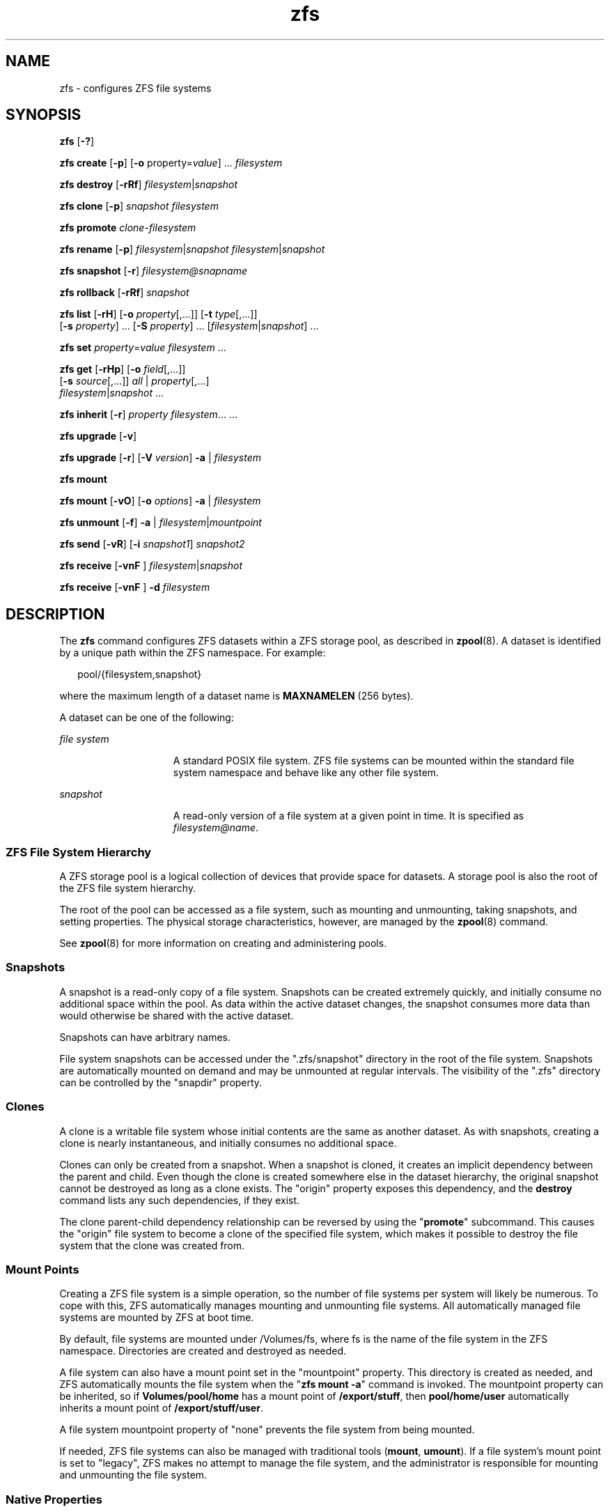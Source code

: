 '\" te
.\" CDDL HEADER START
.\"
.\" The contents of this file are subject to the terms of the
.\" Common Development and Distribution License (the "License").  
.\" You may not use this file except in compliance with the License.
.\"
.\" You can obtain a copy of the license at usr/src/OPENSOLARIS.LICENSE
.\" or http://www.opensolaris.org/os/licensing.
.\" See the License for the specific language governing permissions
.\" and limitations under the License.
.\"
.\" When distributing Covered Code, include this CDDL HEADER in each
.\" file and include the License file at usr/src/OPENSOLARIS.LICENSE.
.\" If applicable, add the following below this CDDL HEADER, with the
.\" fields enclosed by brackets "[]" replaced with your own identifying
.\" information: Portions Copyright [yyyy] [name of copyright owner]
.\"
.\" CDDL HEADER END
.\" Copyright (c) 2007 Sun Microsystems, Inc. All Rights Reserved.
.\" Portions Copyright 2007 Apple Inc. All rights reserved.
.\" Use is subject to license terms.
.TH zfs 8 "16 Mar 2007" "Mac OS X" "BSD System Manager's Manual"
.SH NAME
zfs \- configures ZFS file systems
.SH SYNOPSIS
.LP
.nf
\fBzfs\fR [\fB-?\fR]
.fi

.LP
.nf
\fBzfs\fR \fBcreate\fR [\fB-p\fR] [\fB-o\fR property=\fIvalue\fR] ... \fIfilesystem\fR
.fi

.LP
.nf
\fBzfs\fR \fBdestroy\fR [\fB-rRf\fR] \fIfilesystem\fR|\fIsnapshot\fR
.fi

.LP
.nf
\fBzfs\fR \fBclone\fR [\fB-p\fR] \fIsnapshot\fR \fIfilesystem\fR
.fi

.LP
.nf
\fBzfs\fR \fBpromote\fR \fIclone-filesystem\fR
.fi

.LP
.nf
\fBzfs\fR \fBrename\fR [\fB-p\fR] \fIfilesystem\fR|\fIsnapshot\fR \fIfilesystem\fR|\fIsnapshot\fR
.fi

.LP
.nf
\fBzfs\fR \fBsnapshot\fR [\fB-r\fR] \fIfilesystem@snapname\fR
.fi

.LP
.nf
\fBzfs\fR \fBrollback\fR [\fB-rRf\fR] \fIsnapshot\fR
.fi

.LP
.nf
\fBzfs\fR \fBlist\fR [\fB-rH\fR] [\fB-o\fR \fIproperty\fR[,...]] [\fB-t\fR \fItype\fR[,...]]
    [\fB-s\fR \fIproperty\fR] ... [\fB-S\fR \fIproperty\fR] ... [\fIfilesystem\fR|\fIsnapshot\fR]\fR ...
.fi

.LP
.nf
\fBzfs\fR \fBset\fR \fIproperty\fR=\fIvalue\fR \fIfilesystem\fR ...
.fi

.LP
.nf
\fBzfs\fR \fBget\fR [\fB-rHp\fR] [\fB-o\fR \fIfield\fR[,...]]
    [\fB-s\fR \fIsource\fR[,...]] \fIall\fR | \fIproperty\fR[,...]
     \fIfilesystem\fR|\fIsnapshot\fR ...
.fi

.LP
.nf
\fBzfs\fR \fBinherit\fR [\fB-r\fR] \fIproperty\fR \fIfilesystem\fR... ...
.fi

.LP
.nf
\fBzfs\fR \fBupgrade\fR [\fB-v\fR]
.fi

.LP
.nf
\fBzfs\fR \fBupgrade\fR [\fB-r\fR] [\fB-V\fR \fIversion\fR] \fB-a\fR | \fIfilesystem\fR
.fi

.LP
.nf
\fBzfs\fR \fBmount\fR 
.fi

.LP
.nf
\fBzfs\fR \fBmount\fR  [\fB-vO\fR] [\fB-o \fIoptions\fR\fR] \fB-a\fR | \fIfilesystem\fR
.fi

.LP
.nf
\fBzfs\fR \fBunmount\fR [\fB-f\fR] \fB-a\fR | \fB\fIfilesystem\fR|\fImountpoint\fR\fR
.fi

.LP
.nf
\fBzfs\fR \fBsend\fR [\fB-vR\fR] [\fB-i\fR \fIsnapshot1\fR] \fB\fIsnapshot2\fR\fR
.fi

.LP
.nf
\fBzfs\fR \fBreceive\fR [\fB-vnF\fR ] \fIfilesystem\fR|\fIsnapshot\fR
.fi

.LP
.nf
\fBzfs\fR \fBreceive\fR [\fB-vnF\fR ] \fB-d\fR \fB\fIfilesystem\fR\fR
.fi

.SH DESCRIPTION
.LP
The \fBzfs\fR command configures ZFS datasets within a ZFS storage pool, as described in \fBzpool\fR(8). A
dataset is identified by a unique path within the ZFS namespace. For example:
.sp
.in +2
.nf
pool/{filesystem,snapshot}
.fi
.in -2
.sp

.LP
where the maximum length of a dataset name is \fBMAXNAMELEN\fR (256 bytes).
.LP
A dataset can be one of the following:
.sp
.ne 2
.mk
.na
\fB\fIfile system\fR\fR
.ad
.RS 15n
.rt  
A standard POSIX file system. ZFS file systems can be mounted within the standard file system namespace and behave like any other file system.
.RE

.sp
.ne 2
.mk
.na
\fB\fIsnapshot\fR\fR
.ad
.RS 15n
.rt  
A read-only version of a file system at a given point in time. It is specified as \fIfilesystem@name\fR.
.RE

.SS "ZFS File System Hierarchy"
.LP
A ZFS storage pool is a logical collection of devices that provide space for datasets. A storage pool is also the root of the ZFS file system hierarchy.
.LP
The root of the pool can be accessed as a file system, such as mounting and unmounting, taking snapshots, and setting properties. The physical storage characteristics, however, are managed by the \fBzpool\fR(8) command.
.LP
See \fBzpool\fR(8) for more information on creating and administering pools.
.SS "Snapshots"
.LP
A snapshot is a read-only copy of a file system. Snapshots can be created extremely quickly, and initially consume no additional space within the pool. As data within the active dataset changes, the snapshot consumes more data than would otherwise be shared with the active dataset.
.LP
Snapshots can have arbitrary names.
.LP
File system snapshots can be accessed under the ".zfs/snapshot" directory in the root of the file system. Snapshots are automatically mounted on demand and may be unmounted at regular intervals. The visibility of the ".zfs" directory can be controlled by the "snapdir"
property.
.SS "Clones"
.LP
A clone is a writable file system whose initial contents are the same as another dataset. As with snapshots, creating a clone is nearly instantaneous, and initially consumes no additional space.
.LP
Clones can only be created from a snapshot. When a snapshot is cloned, it creates an implicit dependency between the parent and child. Even though the clone is created somewhere else in the dataset hierarchy, the original snapshot cannot be destroyed as long as a clone exists. The "origin"
property exposes this dependency, and the \fBdestroy\fR command lists any such dependencies, if they exist.
.LP
The clone parent-child dependency relationship can be reversed by using the "\fBpromote\fR" subcommand. This causes the "origin" file system to become a clone of the specified file system, which makes it possible to destroy the file system that the clone
was created from.
.SS "Mount Points"
.LP
Creating a ZFS file system is a simple operation, so the number of file systems per system will likely be numerous. To cope with this, ZFS automatically manages mounting and unmounting file systems.
All automatically managed file systems are mounted by ZFS at boot time.
.LP
By default, file systems are mounted under /Volumes/fs, where fs is the name of the file system in the ZFS namespace. Directories are created and destroyed as needed.
.LP
A file system can also have a mount point set in the "mountpoint" property. This directory is created as needed, and ZFS automatically mounts the file system when the "\fBzfs mount -a\fR" command is invoked. The mountpoint property can be inherited, so if \fBVolumes/pool/home\fR has a mount point of \fB/export/stuff\fR, then \fBpool/home/user\fR automatically inherits a mount point of \fB/export/stuff/user\fR.
.LP
A file system mountpoint property of "none" prevents the file system from being mounted.
.LP
If needed, ZFS file systems can also be managed with traditional tools (\fBmount\fR, \fBumount\fR). If a file system's mount point is set to "legacy", ZFS makes no attempt to manage
the file system, and the administrator is responsible for mounting and unmounting the file system.
.SS "Native Properties"
.LP
Properties are divided into two types, native properties and user defined properties. Native properties either export internal statistics or control ZFS behavior. In addition, native properties are either editable or read-only. User properties have no effect on ZFS behavior,
but you can use them to annotate datasets in a way that is meaningful in your environment. For more information about user properties, see the "User Properties" section.
.LP
Every dataset has a set of properties that export statistics about the dataset as well as control various behavior. Properties are inherited from the parent unless overridden by the child. Snapshot properties can not be edited; they always inherit their inheritable properties. Properties
that are not applicable to snapshots are not displayed.
.LP
The values of numeric properties can be specified using the following human-readable suffixes (for example, "k", "KB", "M", "Gb", etc, up to Z for zettabyte). The following are all valid (and equal) specifications: 
.sp
.in +2
.nf
"1536M", "1.5g", "1.50GB".
.fi
.in -2
.sp

.LP
The values of non-numeric properties are case sensitive and must be lowercase, except for "mountpoint".
.LP
The following native properties consist of read-only statistics about the dataset. These properties cannot be set, nor are they inherited. Native properties apply to all dataset types unless otherwise noted.
.sp
.ne 2
.mk
.na
\fBtype\fR
.ad
.RS 17n
.rt  
The type of dataset: "filesystem", "snapshot", or "clone".
.RE

.sp
.ne 2
.mk
.na
\fBcreation\fR
.ad
.RS 17n
.rt  
The time this dataset was created.
.RE

.sp
.ne 2
.mk
.na
\fBused\fR
.ad
.RS 17n
.rt  
The amount of space consumed by this dataset and all its descendants. This is the value that is checked against this dataset's quota and reservation. The space used does not include this dataset's reservation, but does take into account the reservations of any descendant datasets.
The amount of space that a dataset consumes from its parent, as well as the amount of space that will be freed if this dataset is recursively destroyed, is the greater of its space used and its reservation.
.sp
When snapshots (see the "Snapshots" section) are created, their space is initially shared between the snapshot and the file system, and possibly with previous snapshots. As the file system changes, space that was previously shared becomes unique to the snapshot, and counted in
the snapshot's space used. Additionally, deleting snapshots can increase the amount of space unique to (and used by) other snapshots.
.sp
The amount of space used, available, or referenced does not take into account pending changes. Pending changes are generally accounted for within a few seconds. Committing a change to a disk using \fBfsync\fR(2) or \fBO_SYNC\fR does not necessarily guarantee that the space usage information is updated immediately.
.RE

.sp
.ne 2
.mk
.na
\fBavailable\fR
.ad
.RS 17n
.rt  
The amount of space available to the dataset and all its children, assuming that there is no other activity in the pool. Because space is shared within a pool, availability can be limited by any number of factors, including physical pool size, quotas, reservations, or other datasets
within the pool.
.sp
This property can also be referred to by its shortened column name, "avail".
.RE

.sp
.ne 2
.mk
.na
\fBreferenced\fR
.ad
.RS 17n
.rt  
The amount of data that is accessible by this dataset, which may or may not be shared with other datasets in the pool. When a snapshot or clone is created, it initially references the same amount of space as the file system or snapshot it was created from, since its contents are
identical.
.sp
This property can also be referred to by its shortened column name, "refer".
.RE

.sp
.ne 2
.mk
.na
\fBcompressratio\fR
.ad
.RS 17n
.rt  
The compression ratio achieved for this dataset, expressed as a multiplier. Compression can be turned on by running "zfs set compression=on \fIdataset\fR". The default value is "off".
.RE

.sp
.ne 2
.mk
.na
\fBmounted\fR
.ad
.RS 17n
.rt  
For file systems, indicates whether the file system is currently mounted. This property can be either "yes" or "no".
.RE

.sp
.ne 2
.mk
.na
\fBorigin\fR
.ad
.RS 17n
.rt  
For cloned file systems, the snapshot from which the clone was created. The origin cannot be destroyed (even with the \fB-r\fR or \fB-f\fR options) so long as a clone exists.
.RE

.LP
The following native properties can be used to change the behavior of a ZFS dataset.
.sp
.ne 2
.mk
.na
\fBquota=\fIsize\fR | \fInone\fR\fR
.ad
.sp .6
.RS 4n
Limits the amount of space a dataset and its descendants can consume. This property enforces a hard limit on the amount of space used. This includes all space consumed by descendants, including file systems and snapshots. Setting a quota on a descendant of a dataset that already
has a quota does not override the ancestor's quota, but rather imposes an additional limit.
.RE

.sp
.ne 2
.mk
.na
\fBreservation=\fIsize\fR | \fInone\fR\fR
.ad
.sp .6
.RS 4n
The minimum amount of space guaranteed to a dataset and its descendants. When the amount of space used is below this value, the dataset is treated as if it were taking up the amount of space specified by its reservation. Reservations are accounted for in the parent datasets' space
used, and count against the parent datasets' quotas and reservations.
.sp
This property can also be referred to by its shortened column name, "reserv".
.RE

.sp
.ne 2
.mk
.na
\fBrecordsize=\fIsize\fR\fR
.ad
.sp .6
.RS 4n
Specifies a suggested block size for files in the file system. This property is designed solely for use with database workloads that access files in fixed-size records. \fBZFS\fR automatically tunes block sizes according to internal algorithms optimized for typical
access patterns. 
.sp
For databases that create very large files but access them in small random chunks, these algorithms may be suboptimal. Specifying a "recordsize" greater than or equal to the record size of the database can result in significant performance gains. Use of this property for general
purpose file systems is strongly discouraged, and may adversely affect performance.
.sp
The size specified must be a power of two greater than or equal to 512 and less than or equal to 128 Kbytes.
.sp
Changing the file system's \fBrecordsize\fR only affects files created afterward; existing files are unaffected.
.sp
This property can also be referred to by its shortened column name, "recsize".
.RE

.sp
.ne 2
.mk
.na
\fBmountpoint=\fIpath\fR | \fInone\fR | \fIlegacy\fR\fR
.ad
.sp .6
.RS 4n
Controls the mount point used for this file system. See the "Mount Points" section for more information on how this property is used. 
.sp
When the mountpoint property is changed for a file system, the file system and any children that inherit the mount point are unmounted. If the new value is "legacy", then they remain unmounted. Otherwise, they are automatically remounted in the new location if the property was
previously "legacy" or "none", or if they were mounted before the property was changed. In addition, any shared file systems are unshared and shared in the new location.
.RE

.sp
.ne 2
.mk
.na
.sp
.ne 2
.mk
.na
\fBchecksum=\fIon\fR | \fIoff\fR | \fIfletcher2\fR, | \fIfletcher4\fR | \fIsha256\fR\fR
.ad
.sp .6
.RS 4n
Controls the checksum used to verify data integrity. The default value is "on", which automatically selects an appropriate algorithm (currently, \fIfletcher2\fR, but this may change in future releases). The value "off" disables integrity
checking on user data. Disabling checksums is NOT a recommended practice.
.RE

.sp
.ne 2
.mk
.na
\fBcompression=\fIon\fR | \fIoff\fR | \fIlzjb\fR | \fIgzip\fR | \fIgzip-N\fR\fR
.ad
.sp .6
.RS 4n
Controls the compression algorithm used for this dataset. The "lzjb" compression algorithm is optimized for performance while providing decent data compression. Setting compression to "on" uses the "lzjb" compression algorithm. The "gzip"
compression algorithm uses the same compression as the \fBgzip\fR(1) command.  You can specify the "gzip" level by using the value "gzip-\fIN\fR",
where \fIN\fR is an integer from 1 (fastest) to 9 (best compression ratio). Currently, "gzip" is equivalent to "gzip-6" (which is also the default for \fBgzip\fR(1)).
.sp
This property can also be referred to by its shortened column name "compress".
.RE

.sp
.ne 2
.mk
.na
\fBatime=\fIon\fR | \fIoff\fR\fR
.ad
.sp .6
.RS 4n
Controls whether the access time for files is updated when they are read. Turning this property off avoids producing write traffic when reading files and can result in significant performance gains, though it might confuse mailers and other similar utilities. The default value
is "on".
.RE

.sp
.ne 2
.mk
.na
\fBdevices=\fIon\fR | \fIoff\fR\fR
.ad
.sp .6
.RS 4n
Controls whether device nodes can be opened on this file system. The default value is "on".
.RE

.sp
.ne 2
.mk
.na
\fBexec=\fIon\fR | \fIoff\fR\fR
.ad
.sp .6
.RS 4n
Controls whether processes can be executed from within this file system. The default value is "on".
.RE

.sp
.ne 2
.mk
.na
\fBsetuid=\fIon\fR | \fIoff\fR\fR
.ad
.sp .6
.RS 4n
Controls whether the set-\fBUID\fR bit is respected for the file system. The default value is "on".
.RE

.sp
.ne 2
.mk
.na
\fBreadonly=\fIon\fR | \fIoff\fR\fR
.ad
.sp .6
.RS 4n
Controls whether this dataset can be modified. The default value is "off".
.sp
This property can also be referred to by its shortened column name, "rdonly".
.RE

.sp
.ne 2
.mk
.na
\fBsnapdir=\fIhidden\fR | \fIvisible\fR\fR
.ad
.sp .6
.RS 4n
Controls whether the ".zfs" directory is hidden or visible in the root of the file system as discussed in the "Snapshots" section. The default value is "hidden".
.RE

.sp
.ne 2
.mk
.na
\fBaclmode=\fBdiscard\fR | \fBgroupmask\fR | \fBpassthrough\fR\fR
.ad
.sp .6
.RS 4n
Controls how an \fBACL\fR is modified during \fBchmod\fR(2). A file system with an "aclmode" property of "\fBdiscard\fR"
deletes all \fBACL\fR entries that do not represent the mode of the file. An "aclmode" property of "\fBgroupmask\fR" (the default) reduces user or group permissions. The permissions are reduced, such that they are no greater than the group permission
bits, unless it is a user entry that has the same \fBUID\fR as the owner of the file or directory. In this case, the \fBACL\fR permissions are reduced so that they are no greater than owner permission bits. A file system with an "aclmode" property of "\fBpassthrough\fR" indicates that no changes will be made to the \fBACL\fR other than generating the necessary \fBACL\fR entries to represent the new mode of the file or directory.
.RE

.sp
.ne 2
.mk
.na
\fBaclinherit=\fBdiscard\fR | \fBnoallow\fR | \fBsecure\fR | \fBpassthrough\fR\fR
.ad
.sp .6
.RS 4n
Controls how \fBACL\fR entries are inherited when files and directories are created. A file system with an "aclinherit" property of "\fBdiscard\fR" does not inherit any \fBACL\fR entries. A file system with an "aclinherit"
property value of "\fBnoallow\fR" only inherits inheritable \fBACL\fR entries that specify "deny" permissions. The property value "\fBsecure\fR" (the default) removes the "\fBwrite_acl\fR" and "\fBwrite_owner\fR" permissions when the \fBACL\fR entry is inherited. A file system with an "aclinherit" property value of "\fBpassthrough\fR" inherits all inheritable \fBACL\fR entries without any modifications made to the \fBACL\fR entries when they are inherited.
.RE

.sp
.ne 2
.mk
.na
\fBcanmount=\fBon\fR | \fBoff\fR\fR
.ad
.sp .6
.RS 4n
If this property is set to "\fBoff\fR", the file system cannot be mounted, and is ignored by "\fBzfs mount -a\fR". This is similar to setting the "mountpoint" property to "\fBnone\fR", except
that the dataset still has a normal "mountpoint" property which can be inherited. This allows datasets to be used solely as a mechanism to inherit properties. One use case is to have two logically separate datasets have the same mountpoint, so that the children of both datasets appear
in the same directory, but may have different inherited characteristics. The default value is "\fBon\fR". 
.sp
This property is not inherited.
.RE

.sp
.ne 2
.mk
.na
\fBxattr=\fBon\fR\fR
.ad
.sp .6
.RS 4n
Controls whether extended attributes are enabled for this file system. The default value is "\fBon\fR".
.RE

.sp
.ne 2
.mk
.na
\fBcopies=\fB1\fR | \fB2\fR | \fB3\fR\fR
.ad
.sp .6
.RS 4n
Controls the number of copies of data stored for this dataset. These copies are in addition to any redundancy provided by the pool, for example, mirroring or raid-z. The copies are stored on different disks, if possible. The space used by multiple copies is charged to the associated
file and dataset, changing the "used" property and counting against quotas and reservations.
.sp
Changing this property only affects newly-written data. Therefore, set this property at file system creation time by using the "\fB-o\fR copies=" option.
.RE

.sp
.ne 2
.mk
.na
\fBversion=1|2|3\fR
.ad
.sp .6
.RS 4n
The on-disk version of this file system, which is independent of the pool version. This property can only be set to later supported versions.
See "zfs upgrade" for details.
.RE

.LP
The following three properties cannot be changed after the file system is created, and therefore, should be set when the file system is created. If the properties are not set with the "zfs create" or "zpool create" commands, these properties are inherited from the parent dataset. If the parent dataset lacks these properties due to having been created prior to these features being supported, the new file system will have the default values for these properties.
.sp
.ne 2
.mk
.na
\fBcasesensitivity=\fIsensitive\fR | \fIinsensitive\fR\fR
.ad
.sp .6
.RS 4n
Indicates whether the file name matching algorithm used by the file system should be case-sensitive or case-insensitive. The default value for the "casesensitivity" property is "sensitive." Traditionally, UNIX and POSIX file systems have case-sensitive file names.
.RE

.sp
.ne 2
.mk
.na
\fBnormalization=\fInone\fR | \fIformC\fR | \fIformDf\fR | \fIformKC\fR | \fIformKD\fR\fR
.ad
.sp .6
.RS 4n
Indicates whether the file system should perform a unicode normalization of file names whenever two file names are compared, and which normalization algorithm should be used. File names are always stored unmodified, names are normalized as part of any comparison process. If this property is set to a legal value other than "none," and the "utf8only" property was left unspecified, the "utf8only" property is automatically set to "on." The default value of the "normalization" property is "none." This property cannot be changed after the file system is created.
.RE

.sp
.ne 2
.mk
.na
\fButf8only=\fIon\fR | \fIoff\fR\fR
.ad
.sp .6
.RS 4n
Indicates whether the file system should reject file names that include characters that are not present in the UTF-8 character code set. If this property is explicitly set to "off," the normalization property must either not be explicitly set or be set to "none." The default value for the "utf8only" property is "off." This property cannot be changed after the file system is created.
.RE

.SS "Temporary Mount Point Properties"
.LP
When a file system is mounted, either through \fBmount\fR(8) for legacy mounts or the "\fBzfs mount\fR" command for normal file systems,
its mount options are set according to its properties. The correlation between properties and mount options is as follows:
.sp
.in +2
.nf
    PROPERTY                MOUNT OPTION
    devices                 devices/nodevices
    exec                    exec/noexec
    readonly                ro/rw
    setuid                  setuid/nosetuid
.fi
.in -2
.sp

.LP
In addition, these options can be set on a per-mount basis using the \fB-o\fR option, without affecting the property that is stored on disk. The values specified on the command line override the values stored in the dataset. The \fB-nosuid\fR option is an alias for "nodevices,nosetuid".
These properties are reported as "temporary" by the "\fBzfs get\fR" command. If the properties are changed while the dataset is mounted, the new setting overrides any temporary settings.
.SS "User Properties"
.LP
In addition to the standard native properties, ZFS supports arbitrary user properties. User properties have no effect on ZFS behavior, but applications or administrators can use them to annotate datasets.
.LP
User property names must contain a colon (":") character, to distinguish them from native properties. They might contain lowercase letters, numbers, and the following punctuation characters: colon (":"), dash ("-"), period ("."), and underscore
("_"). The expected convention is that the property name is divided into two portions such as "\fImodule\fR:\fIproperty\fR", but this namespace is not enforced by \fBZFS\fR. User property names can be at most 256 characters,
and cannot begin with a dash ("-").
.LP
When making programmatic use of user properties, it is strongly suggested to use a reversed \fBDNS\fR domain name for the \fImodule\fR component of property names to reduce the chance that two independently-developed packages use the same property name for
different purposes. Property names beginning with "com.apple." are reserved for use by Apple Inc.
.LP
The values of user properties are arbitrary strings, are always inherited, and are never validated. All of the commands that operate on properties ("zfs list", "zfs get", "zfs set", etc.) can be used to manipulate both native properties and user properties.
Use the "\fBzfs inherit\fR" command to clear a user property . If the property is not defined in any parent dataset, it is removed entirely. Property values are limited to 1024 characters.
.LP
.SH SUBCOMMANDS
.LP
All subcommands that modify state are logged persistently to the pool in their original form.
.sp
.ne 2
.mk
.na
\fB\fBzfs ?\fR\fR
.ad
.sp .6
.RS 4n
Displays a help message.
.RE

.sp
.ne 2
.mk
.na
\fB\fBzfs create\fR [\fB-p\fR] [\fB-o\fR property=value] ... \fIfilesystem\fR\fR
.ad
.sp .6
.RS 4n
Creates a new \fBZFS\fR file system. The file system is automatically mounted according to the "mountpoint" property inherited from the parent.
.sp
.ne 2
.mk
.na
\fB\fB-p\fR\fR
.ad
.RS 21n
.rt  
Creates all the non-existing parent datasets. Datasets created in this
manner are automatically mounted according to the "mountpoint"
property inherited from their parent. Any property specified on the
command line using the -o option is ignored. If the target filesystem
already exists, the operation completes successfully.
.RE

.sp
.ne 2
.mk
.na
\fB\fB-o\fR property=value\fR
.ad
.RS 21n
.rt  
Sets the specified property as if "\fBzfs set property=value\fR" was invoked at the same time the dataset was created. Any editable \fBZFS\fR property can also be set at creation time. Multiple \fB-o\fR options can be specified. An
error results if the same property is specified in multiple \fB-o\fR options.
.RE

.sp
.ne 2
.mk
.na
\fB\fBzfs destroy\fR [\fB-rRf\fR] \fIfilesystem\fR|\fIsnapshot\fR\fR
.ad
.sp .6
.RS 4n
Destroys the given dataset. By default, the command unmounts any file systems that are currently mounted, and refuses to destroy a dataset that has active dependents (children, snapshots, clones).
.sp
.ne 2
.mk
.na
\fB\fB-r\fR\fR
.ad
.RS 6n
.rt  
Recursively destroy all children. If a snapshot is specified, destroy all snapshots with this name in descendant file systems.
.RE

.sp
.ne 2
.mk
.na
\fB\fB-R\fR\fR
.ad
.RS 6n
.rt  
Recursively destroy all dependents, including cloned file systems outside the target hierarchy. If a snapshot is specified, destroy all snapshots with this name in descendant file systems.
.RE

.sp
.ne 2
.mk
.na
\fB\fB-f\fR\fR
.ad
.RS 6n
.rt  
Force an unmount of any file systems using the "\fBunmount -f\fR" command. This option has no effect on non-file systems or unmounted file systems.
.RE

Extreme care should be taken when applying either the \fB-r\fR or the \fB-f\fR options, as they can destroy large portions of a pool and cause unexpected behavior for mounted file systems in use. 
.RE

.sp
.ne 2
.mk
.na
\fB\fBzfs clone\fR \fIsnapshot\fR \fIfilesystem\fR\fR
.ad
.sp .6
.RS 4n
Creates a clone of the given snapshot. See the "Clones" section for details. The target dataset can be located anywhere in the \fBZFS\fR hierarchy, and is created as the same type as the original.
.RE

.sp
.ne 2
.mk
.na
\fB\fBzfs promote\fR \fIfilesystem\fR\fR
.ad
.sp .6
.RS 4n
Promotes a clone file system to no longer be dependent on its "origin" snapshot. This makes it possible to destroy the file system that the clone was created from. The clone parent-child dependency relationship is reversed, so that the "origin" file system
becomes a clone of the specified file system. 
.sp
The snaphot that was cloned, and any snapshots previous to this snapshot, are now owned by the promoted clone. The space they use moves from the "origin" file system to the promoted clone, so enough space must be available to accommodate these snapshots. No new space is consumed
by this operation, but the space accounting is adjusted. The promoted clone must not have any conflicting snapshot names of its own. The "\fBrename\fR" subcommand can be used to rename any conflicting snapshots.
.RE

.sp
.ne 2
.mk
.na
\fB\fBzfs rename\fR \fIfilesystem\fR|\fIsnapshot\fR \fIfilesystem\fR|\fIsnapshot\fR\fR
.ad
.sp .6
.RS 4n
Renames the given dataset. The new target can be located anywhere in the \fBZFS\fR hierarchy, with the exception of snapshots. Snapshots can only be renamed within the parent file system. When renaming a snapshot, the parent file system of the snapshot does
not need to be specified as part of the second argument. Renamed file systems can inherit new mount points, in which case they are unmounted and remounted at the new mount point.
.RE

.sp
.ne 2
.mk
.na
\fB\fBzfs snapshot\fR [\fB-r\fR] \fIfilesystem@name\fR\fR
.ad
.sp .6
.RS 4n
Creates a snapshot with the given name. See the "Snapshots" section for details.
.sp
.ne 2
.mk
.na
\fB\fB-r\fR\fR
.ad
.RS 6n
.rt  
Recursively create snapshots of all descendant datasets. Snapshots are taken atomically, so that all recursive snapshots correspond to the same moment in time.
.RE

.RE

.sp
.ne 2
.mk
.na
\fB\fBzfs rollback\fR [\fB-rRf\fR] \fIsnapshot\fR\fR
.ad
.sp .6
.RS 4n
Roll back the given dataset to a previous snapshot. When a dataset is rolled back, all data that has changed since the snapshot is discarded, and the dataset reverts to the state at the time of the snapshot. By default, the command refuses to roll back to a snapshot other than
the most recent one. In order to do so, all intermediate snapshots must be destroyed by specifying the \fB-r\fR option. The file system is unmounted and remounted, if necessary.
.sp
.ne 2
.mk
.na
\fB\fB-r\fR\fR
.ad
.RS 6n
.rt  
Recursively destroy any snapshots more recent than the one specified.
.RE

.sp
.ne 2
.mk
.na
\fB\fB-R\fR\fR
.ad
.RS 6n
.rt  
Recursively destroy any more recent snapshots, as well as any clones of those snapshots.
.RE

.sp
.ne 2
.mk
.na
\fB\fB-f\fR\fR
.ad
.RS 6n
.rt  
Force an unmount of any file systems using the "\fBunmount -f\fR" command. 
.RE

.RE

.sp
.ne 2
.mk
.na
\fB\fBzfs\fR \fBlist\fR [\fB-rH\fR] [\fB-o\fR \fIprop\fR[,\fIprop\fR] ]... [ \fB-t\fR \fItype\fR[,\fItype\fR]...] [ \fB-s\fR \fIprop\fR [\fB-s\fR \fIprop\fR]... [ \fB-S\fR \fIprop\fR [\fB-S\fR \fIprop\fR]... [\fIfilesystem\fR|\fIsnapshot\fR|\fI/pathname\fR|.\fI/pathname\fR ...\fR
.ad
.sp .6
.RS 4n
Lists the property information for the given datasets in tabular form. If specified, you can list property information by the absolute pathname or the relative pathname. By default, all datasets are displayed and contain the following fields:
.sp
.in +2
.nf
name,used,available,referenced,mountpoint
.fi
.in -2
.sp

.sp
.ne 2
.mk
.na
\fB\fB-H\fR\fR
.ad
.RS 11n
.rt  
Used for scripting mode. Do not print headers and separate fields by a single tab instead of arbitrary whitespace.
.RE

.sp
.ne 2
.mk
.na
\fB\fB-r\fR\fR
.ad
.RS 11n
.rt  
Recursively display any children of the dataset on the command line. 
.RE

.sp
.ne 2
.mk
.na
\fB\fB-o\fR \fIprop\fR\fR
.ad
.RS 11n
.rt  
A comma-separated list of properties to display. The property must be one of the properties described in the "Native Properties" section, or the special value "name" to display the dataset name.
.RE

.sp
.ne 2
.mk
.na
\fB\fB-s\fR \fIprop\fR\fR
.ad
.RS 11n
.rt  
A property to use for sorting the output by column in ascending order based on the value of the property. The property must be one of the properties described in the "Properties" section, or the special value "name" to sort by the dataset name. Multiple
properties can be specified at one time using multiple \fB-s\fR property options. Multiple \fB-s\fR options are evaluated from left to right in decreasing order of importance. 
.sp
The following is a list of sorting criteria:
.RS +4
.TP
.ie t \(bu
.el o
Numeric types sort in numeric order.
.RE
.RS +4
.TP
.ie t \(bu
.el o
String types sort in alphabetical order.
.RE
.RS +4
.TP
.ie t \(bu
.el o
Types inappropriate for a row sort that row to the literal bottom, regardless of the specified ordering.
.RE
.RS +4
.TP
.ie t \(bu
.el o
If no sorting options are specified the existing behavior of "\fBzfs list\fR" is preserved.
.RE
.RE

.sp
.ne 2
.mk
.na
\fB\fB-S\fR \fIprop\fR\fR
.ad
.RS 11n
.rt  
Same as the \fB-s\fR option, but sorts by property in descending order. 
.RE

.sp
.ne 2
.mk
.na
\fB\fB-t\fR \fItype\fR\fR
.ad
.RS 11n
.rt  
A comma-separated list of types to display, where "type" is one of "filesystem" or "snapshot". For example, specifying "\fB-t snapshot\fR" displays only snapshots.
.RE

.RE

.sp
.ne 2
.mk
.na
\fB\fBzfs set\fR \fIproperty\fR=\fIvalue\fR \fIfilesystem\fR ...\fR
.ad
.sp .6
.RS 4n
Sets the property to the given value for each dataset. Only some properties can be edited. See the "Properties" section for more information on what properties can be set and acceptable values. Numeric values can be specified as exact values, or in a human-readable
form with a suffix of "B", "K", "M", "G", "T", "P", "E", "Z" (for bytes, Kbytes, Mbytes, gigabytes, terabytes, petabytes, exabytes, or zettabytes, respectively). Properties cannot be set on snapshots.
.RE

.sp
.ne 2
.mk
.na
\fB\fBzfs get\fR [\fB-rHp\fR] [\fB-o\fR \fIfield\fR[,\fIfield\fR]...] [\fB-s\fR \fIsource\fR[,\fIsource\fR]...] \fIall\fR | \fIproperty\fR[,\fIproperty\fR]... \fIfilesystem\fR|\fIsnapshot\fR ...\fR
.ad
.sp .6
.RS 4n
Displays properties for the given datasets. If no datasets are specified, then the command displays properties for all datasets on the system. For each property, the following columns are displayed:
.sp
.in +2
.nf
    name      Dataset name
    property  Property name
    value     Property value
    source    Property source. Can either be local, default,
              temporary, inherited, or none (-).
.fi
.in -2
.sp

All columns are displayed by default, though this can be controlled by using the \fB-o\fR option. This command takes a comma-separated list of properties as described in the "Native Properties" and "User Properties" sections.
.sp
The special value "all" can be used to display all properties for the given dataset.
.sp
.ne 2
.mk
.na
\fB\fB-r\fR\fR
.ad
.RS 13n
.rt  
Recursively display properties for any children.
.RE

.sp
.ne 2
.mk
.na
\fB\fB-H\fR\fR
.ad
.RS 13n
.rt  
Display output in a form more easily parsed by scripts. Any headers are omitted, and fields are explicitly separated by a single tab instead of an arbitrary amount of space.
.RE

.sp
.ne 2
.mk
.na
\fB\fB-o\fR \fIfield\fR\fR
.ad
.RS 13n
.rt  
A comma-separated list of columns to display. "name,property,value,source" is the default value. 
.RE

.sp
.ne 2
.mk
.na
\fB\fB-s\fR \fIsource\fR\fR
.ad
.RS 13n
.rt  
A comma-separated list of sources to display. Those properties coming from a source other than those in this list are ignored. Each source must be one of the following: "local,default,inherited,temporary,none". The default value is all sources.
.RE

.sp
.ne 2
.mk
.na
\fB\fB-p\fR\fR
.ad
.RS 13n
.rt  
Display numbers in parsable (exact) values.
.RE

.RE

.sp
.ne 2
.mk
.na
\fB\fBzfs inherit\fR [\fB-r\fR] \fIproperty\fR \fIfilesystem\fR ...\fR
.ad
.sp .6
.RS 4n
Clears the specified property, causing it to be inherited from an ancestor. If no ancestor has the property set, then the default value is used. See the "Properties" section for a listing of default values, and details on which properties can be inherited.
.sp
.ne 2
.mk
.na
\fB\fB-r\fR\fR
.ad
.RS 6n
.rt  
Recursively inherit the given property for all children.
.RE

.RE

.sp
.ne 2
.mk
.na
\fB\fBzfs upgrade\fR [\fB-v\fR]\fR
.ad
.sp .6
.RS 4n
Displays a list of file systems that are not the most recent version.
.RE

.sp
.ne 2
.mk
.na
\fB\fBzfs upgrade\fR [\fB-r\fR] [\fB-V\fR \fIversion\fR] [\fB-a\fR | \fIfilesystem\fR]\fR
.ad
.sp .6
.RS 4n
Upgrades file systems to a new on-disk version. Once this is done, the file systems will no longer be accessible on systems running older versions of the software. "zfs send" streams generated from new snapshots of these file systems can not be accessed on systems running older versions of the software.
.sp
The file system version does not have to be upgraded when the pool version is upgraded, and vice versa.
.sp
.ne 2
.mk
.na
\fB\fB-a\fR\fR
.ad
.RS 13n
.rt  
Upgrade all file systems on all imported pools.
.RE

.sp
.ne 2
.mk
.na
\fB\fIfilesystem\fR\fR
.ad
.RS 13n
.rt  
Upgrade the specified file system.
.RE

.sp
.ne 2
.mk
.na
\fB\fB-r\fR\fR
.ad
.RS 13n
.rt  
Upgrade the specified file system and all descendent file systems
.RE

.sp
.ne 2
.mk
.na
\fB\fB-v\fR \fIversion\fR\fR
.ad
.RS 13n
.rt  
Upgrade to the specified version. If the -V flag is not specified, this command upgrades to the most recent version. This option can only be used to increase the version number, and only up to the most recent version supported by this software.
.RE

.RE

.sp
.ne 2
.mk
.na
\fB\fBzfs mount\fR\fR
.ad
.sp .6
.RS 4n
Displays all \fBZFS\fR file systems currently mounted.
.RE

.sp
.ne 2
.mk
.na
\fB\fBzfs mount\fR[\fB-o\fR \fIopts\fR] [\fB-O\fR] \fB-a\fR\fR
.ad
.sp .6
.RS 4n
Mounts all available ZFS file systems. Invoked automatically as part of the boot process.
.sp
.ne 2
.mk
.na
\fB\fB-o\fR \fIopts\fR\fR
.ad
.RS 11n
.rt  
An optional comma-separated list of mount options to use temporarily for the duration of the mount. See the "Temporary Mount Point Properties" section for details.
.RE

.sp
.ne 2
.mk
.na
\fB\fB-O\fR\fR
.ad
.RS 11n
.rt  
Perform an overlay mount. See \fBmount\fR(8) for more information.
.RE

.RE

.sp
.ne 2
.mk
.na
\fB\fBzfs mount\fR [\fB-o\fR \fIopts\fR] [\fB-O\fR] \fIfilesystem\fR\fR
.ad
.sp .6
.RS 4n
Mounts a specific ZFS file system. This is typically not necessary, as file systems are automatically mounted when they are created or the mountpoint property has changed. See the "Mount Points" section for details.
.sp
.ne 2
.mk
.na
\fB\fB-o\fR \fIopts\fR\fR
.ad
.RS 11n
.rt  
An optional comma-separated list of mount options to use temporarily for the duration of the mount. See the "Temporary Mount Point Properties" section for details.
.RE

.sp
.ne 2
.mk
.na
\fB\fB-O\fR\fR
.ad
.RS 11n
.rt  
Perform an overlay mount. See \fBmount\fR(8) for more information.
.RE

.RE

.sp
.ne 2
.mk
.na
\fB\fBzfs unmount\fR \fB-a\fR\fR
.ad
.sp .6
.RS 4n
Unmounts all currently mounted \fBZFS\fR file systems. Invoked automatically as part of the shutdown process.
.RE

.sp
.ne 2
.mk
.na
\fB\fBzfs unmount\fR [\fB-f\fR] \fIfilesystem\fR|\fImountpoint\fR\fR
.ad
.sp .6
.RS 4n
Unmounts the given file system. The command can also be given a path to a \fBZFS\fR file system mount point on the system.
.sp
.ne 2
.mk
.na
\fB\fB-f\fR\fR
.ad
.RS 6n
.rt  
Forcefully unmount the file system, even if it is currently in use.
.RE

.sp
.ne 2
.mk
.na
\fB\fBzfs send\fR [\fB-i\fR \fIsnapshot1\fR] \fIsnapshot2\fR\fR
.ad
.sp .6
.RS 4n
Creates a stream representation of snapshot2, which is written to standard output. The output can be redirected to a file or to a different system (for example, using \fBssh\fR(1). By default, a full stream is generated.
.sp
.ne 2
.mk
.na
\fB\fB-i\fR \fIsnapshot1\fR\fR
.ad
.RS 16n
.rt  
Generate an incremental stream from \fIsnapshot1\fR to \fIsnapshot2\fR. The incremental source \fIsnapshot1\fR can be specified as the last component of the snapshot name (for example, the part after the "@"),
and it is assumed to be from the same file system as \fIsnapshot2\fR.
.RE

.RE

.LP
The format of the stream is evolving. No backwards compatibility is guaranteed. You may not be able to receive your streams on future versions of \fBZFS\fR.
.sp
.ne 2
.mk
.na
\fB\fBzfs receive\fR [\fB-vnF\fR] \fIfilesystem\fR|\fIsnapshot\fR\fR
.ad
.br
.na
\fB\fBzfs receive\fR [\fB-vnF\fR] \fB-d\fR \fIfilesystem\fR\fR
.ad
.sp .6
.RS 4n
Creates a snapshot whose contents are as specified in the stream provided on standard input. If a full stream is received, then a new file system is created as well. Streams are created using the "\fBzfs send\fR" subcommand, which by default creates a full
stream. "\fBzfs recv\fR" can be used as an alias for "\fBzfs receive\fR".
.sp
If an incremental stream is received, then the destination file system must already exist, and its most recent snapshot must match the incremental stream's source. The destination file system and all of its child file systems are unmounted and cannot be accessed during the receive operation.
.sp
The name of the snapshot (and file system, if a full stream is received) that this subcommand creates depends on the argument type and the \fB-d\fR option.
.sp
If the argument is a snapshot name, the specified \fIsnapshot\fR is created. If the argument is a file system name, a snapshot with the same name as the sent snapshot is created within the specified \fIfilesystem\fR.
If the \fB-d\fR option is specified, the snapshot name is determined by appending the sent snapshot's name to the specified \fIfilesystem\fR. If the \fB-d\fR option is specified, any required file systems within the specified one are created.
.sp
.ne 2
.mk
.na
\fB\fB-d\fR\fR
.ad
.RS 6n
.rt  
Use the name of the sent snapshot to determine the name of the new snapshot as described in the paragraph above.
.RE

.sp
.ne 2
.mk
.na
\fB\fB-v\fR\fR
.ad
.RS 6n
.rt  
Print verbose information about the stream and the time required to perform the receive operation.
.RE

.sp
.ne 2
.mk
.na
\fB\fB-n\fR\fR
.ad
.RS 6n
.rt  
Do not actually receive the stream. This can be useful in conjunction with the \fB-v\fR option to determine what name the receive operation would use.
.RE

.sp
.ne 2
.mk
.na
\fB\fB-F\fR\fR
.ad
.RS 6n
.rt  
Force a rollback of the \fIfilesystem\fR to the most recent snapshot before performing the receive operation.
.RE

.RE

.SH EXAMPLES
.LP
\fBExample 1 \fRCreating a ZFS File System Hierarchy
.LP
The following commands create a file system named "\fBpool/home\fR" and a file system named "\fBpool/home/bob\fR". The mount point "\fB/export/home\fR" is set for the parent file system, and automatically inherited
by the child file system.

.sp
.in +2
.nf
# zfs create pool/home
# zfs set mountpoint=/export/home pool/home
# zfs create pool/home/bob
.fi
.in -2
.sp

.LP
\fBExample 2 \fRCreating a ZFS Snapshot
.LP
The following command creates a snapshot named "yesterday". This snapshot is mounted on demand in the ".zfs/snapshot" directory at the root of the "\fBpool/home/bob\fR" file system.

.sp
.in +2
.nf
# zfs snapshot pool/home/bob@yesterday
.fi
.in -2
.sp

.LP
\fBExample 3 \fRTaking and destroying multiple snapshots
.LP
The following command creates snapshots named "\fByesterday\fR" of "\fBpool/home\fR" and all of its descendant file systems. Each snapshot is mounted on demand in the ".zfs/snapshot" directory at the root of its file system. The
second command destroys the newly created snapshots.

.sp
.in +2
.nf
# \fBzfs snapshot -r pool/home@yesterday\fR
\fB# zfs destroy -r pool/home@yesterday\fR
.fi
.in -2
.sp

.LP
\fBExample 4 \fRTurning Off Compression
.LP
The following commands turn compression off for all file systems under "\fBpool/home\fR", but explicitly turns it on for "\fBpool/home/anne\fR".

.sp
.in +2
.nf
\fB# zfs set compression=off pool/home
# zfs set compression=on pool/home/anne\fR
.fi
.in -2
.sp

.LP
\fBExample 5 \fRListing ZFS Datasets
.LP
The following command lists all active zfs file systems in the system.

.sp
.in +2
.nf
\fB# zfs list\fR


  NAME                      USED  AVAIL  REFER  MOUNTPOINT
  pool                      100G   60G       -  /Volumes/pool
  pool/home                 100G   60G       -  /Volumes/export/home
  pool/home/bob              40G   60G     40G  /Volumes/export/home/bob
  pool/home/bob@yesterday     3M     -     40G  -
  pool/home/anne             60G   60G     40G  /Volumes/export/home/anne
.fi
.in -2
.sp

.LP
\fBExample 6 \fRSetting a Quota on a ZFS File System
.LP
The following command sets a quota of 50 gbytes for "\fBpool/home/bob\fR".

.sp
.in +2
.nf
\fB# zfs set quota=50G pool/home/bob\fR
.fi
.in -2
.sp

.LP
\fBExample 7 \fRListing ZFS Properties
.LP
The following command lists all properties for "\fBpool/home/bob\fR".

.sp
.in +2
.nf
\fB# zfs get all pool/home/bob\fR


  NAME           PROPERTY         VALUE                  SOURCE
  pool/home/bob  type             filesystem             -
  pool/home/bob  creation         Fri Feb 23 14:20 2007  -
  pool/home/bob  used             24.5K                  -
  pool/home/bob  available        50.0G                  -
  pool/home/bob  referenced       24.5K                  -
  pool/home/bob  compressratio    1.00x                  -
  pool/home/bob  mounted          yes                    -
  pool/home/bob  quota            50G                    local
  pool/home/bob  reservation      none                   default
  pool/home/bob  recordsize       128K                   default
  pool/home/bob  mountpoint       /pool/home/bob         default
  pool/home/bob  checksum         on                     default
  pool/home/bob  compression      off                    default
  pool/home/bob  atime            on                     default
  pool/home/bob  devices          on                     default
  pool/home/bob  exec             on                     default
  pool/home/bob  setuid           on                     default
  pool/home/bob  readonly         off                    default
  pool/home/bob  snapdir          hidden                 default
  pool/home/bob  aclmode          groupmask              default
  pool/home/bob  aclinherit       secure                 default
  pool/home/bob  canmount         on                     default
  pool/home/bob  xattr            on                     default
  pool/home/bob  copies           1                      default
  pool/home/bob  version          3                      -
  pool/home/bob  utf8only         off                    -
  pool/home/bob  normalization    none                   -
  pool/home/bob  casesensitivity  sensitive              -
  pool/home/bob  refquota         0                      default
  pool/home/bob  refreservation   0                      default

   
.fi
.in -2
.sp

.LP
The following command gets a single property value.

.sp
.in +2
.nf
\fB# zfs get -H -o value compression pool/home/bob\fR
on
.fi
.in -2
.sp

.LP
The following command lists all properties with local settings for "\fBpool/home/bob\fR".

.sp
.in +2
.nf
\fB# zfs get -r -s local -o name,property,value all pool/home/bob\fR

  NAME             PROPERTY      VALUE
  pool             compression   on
  pool/home        checksum      off
.fi
.in -2
.sp

.LP
\fBExample 8 \fRRolling Back a ZFS File System
.LP
The following command reverts the contents of "\fBpool/home/anne\fR" to the snapshot named "\fByesterday\fR", deleting all intermediate snapshots.

.sp
.in +2
.nf
\fB# zfs rollback -r pool/home/anne@yesterday\fR
.fi
.in -2
.sp

.LP
\fBExample 9 \fRCreating a ZFS Clone
.LP
The following command creates a writable file system whose initial contents are the same as "\fBpool/home/bob@yesterday\fR".

.sp
.in +2
.nf
\fB# zfs clone pool/home/bob@yesterday pool/clone\fR
.fi
.in -2
.sp

.LP
\fBExample 10 \fRPromoting a ZFS Clone
.LP
The following commands illustrate how to test out changes to a file system, and then replace the original file system with the changed one, using clones, clone promotion, and renaming:

.sp
.in +2
.nf
\fB# zfs create pool/project/production\fR
 populate /pool/project/production with data
\fB# zfs snapshot pool/project/production@today
# zfs clone pool/project/production@today pool/project/beta\fR
 make changes to /pool/project/beta and test them
\fB# zfs promote pool/project/beta
# zfs rename pool/project/production pool/project/legacy
# zfs rename pool/project/beta pool/project/production\fR
 once the legacy version is no longer needed, it can be
 destroyed
\fB# zfs destroy pool/project/legacy\fR
.fi
.in -2
.sp

.LP
\fBExample 11 \fRInheriting ZFS Properties
.LP
The following command causes "\fBpool/home/bob\fR" and "\fBpool/home/anne\fR" to inherit the "checksum" property from their parent.

.sp
.in +2
.nf
\fB# zfs inherit checksum pool/home/bob pool/home/anne\fR
.fi
.in -2
.sp

.LP
\fBExample 12 \fR Replicating ZFS Data
.LP
The following commands send a full stream and then an incremental stream to respective backup files, restoring them into "\fBpoolB/received/fs\fR@a" and "\fBpoolB/received/fs@b\fR", respectively. "\fBpoolB\fR" must contain
the file system "\fBpoolB/received\fR", and must not initially contain "\fBpoolB/received/fs\fR".

.sp
.in +2
.nf
# zfs send pool/fs@a > /tmp/backup_full \e
# zfs receive poolB/received/fs@a < /tmp/backup_full
# zfs send -i a pool/fs@b > /tmp/backup.today \e
# zfs receive poolB/received/fs < /tmp/backup.today
.fi
.in -2
.sp

.LP
\fBExample 13 \fRUsing the  zfs receive -d Option
.LP
The following command sends a full stream of "\fBpoolA/fsA/fsB@snap\fR" to a backup file, receiving it into "\fBpoolB/received/fsA/fsB@snap\fR". The "\fBfsA/fsB@snap\fR" portion of the received snapshot's name
is determined from the name of the sent snapshot. "\fBpoolB\fR" must contain the file system "\fBpoolB/received\fR".  If  "\fBpoolB/received/fsA\fR" does not exist, it will be created as an empty file system.

.sp
.in +2
.nf
\fB# zfs send poolA/fsA/fsB@snap > /tmp/backup.fsB \e
   # zfs receive -d poolB/received < /tmp/backup.fsB
   \fR
.fi
.in -2
.sp

.LP
\fBExample 14 \fRSetting User Properties
.LP
The following example sets the user defined "com.example:department" property for a dataset.

.sp
.in +2
.nf
\fB# zfs set com.example:department=12345 tank/accounting\fR
.fi
.in -2
.sp

.SH EXIT STATUS
.LP
The following exit values are returned:
.sp
.ne 2
.mk
.na
\fB\fB0\fR\fR
.ad
.RS 5n
.rt  
Successful completion. 
.RE

.sp
.ne 2
.mk
.na
\fB\fB1\fR\fR
.ad
.RS 5n
.rt  
An error occurred.
.RE

.sp
.ne 2
.mk
.na
\fB\fB2\fR\fR
.ad
.RS 5n
.rt  
Invalid command line options were specified.
.RE

.SH SEE ALSO
.LP
\fBssh\fR(1), \fBmount\fR(8), \fBzpool\fR(8), \fBchmod\fR(1), \fBstat\fR(1), \fBfsync\fR(2)

.SH HISTORY
.LP
The \fBzfs\fR command first appeared in Mac OS X 10.5 (Leopard).

